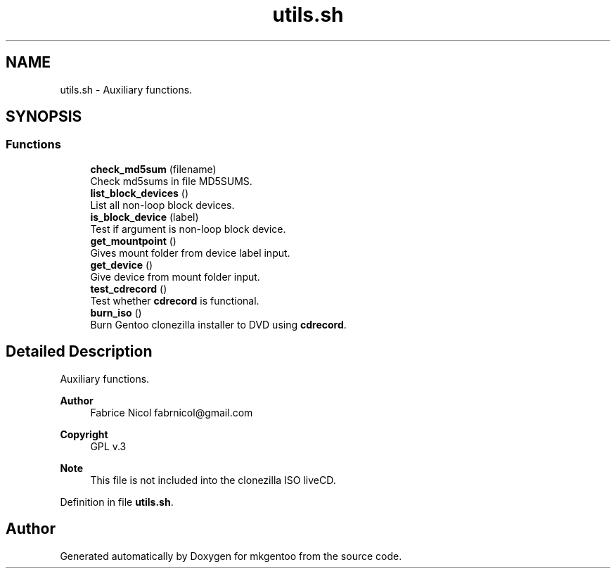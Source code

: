 .TH "utils.sh" 3 "Mon Sep 28 2020" "Version 1.0" "mkgentoo" \" -*- nroff -*-
.ad l
.nh
.SH NAME
utils.sh \- Auxiliary functions\&.  

.SH SYNOPSIS
.br
.PP
.SS "Functions"

.in +1c
.ti -1c
.RI "\fBcheck_md5sum\fP (filename)"
.br
.RI "Check md5sums in file MD5SUMS\&. "
.ti -1c
.RI "\fBlist_block_devices\fP ()"
.br
.RI "List all non-loop block devices\&. "
.ti -1c
.RI "\fBis_block_device\fP (label)"
.br
.RI "Test if argument is non-loop block device\&. "
.ti -1c
.RI "\fBget_mountpoint\fP ()"
.br
.RI "Gives mount folder from device label input\&. "
.ti -1c
.RI "\fBget_device\fP ()"
.br
.RI "Give device from mount folder input\&. "
.ti -1c
.RI "\fBtest_cdrecord\fP ()"
.br
.RI "Test whether \fBcdrecord\fP is functional\&. "
.ti -1c
.RI "\fBburn_iso\fP ()"
.br
.RI "Burn Gentoo clonezilla installer to DVD using \fBcdrecord\fP\&. "
.in -1c
.SH "Detailed Description"
.PP 
Auxiliary functions\&. 


.PP
\fBAuthor\fP
.RS 4
Fabrice Nicol fabrnicol@gmail.com 
.RE
.PP
\fBCopyright\fP
.RS 4
GPL v\&.3 
.RE
.PP
\fBNote\fP
.RS 4
This file is not included into the clonezilla ISO liveCD\&. 
.RE
.PP

.PP
Definition in file \fButils\&.sh\fP\&.
.SH "Author"
.PP 
Generated automatically by Doxygen for mkgentoo from the source code\&.
